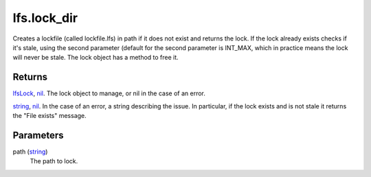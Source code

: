 lfs.lock_dir
====================================================================================================

Creates a lockfile (called lockfile.lfs) in path if it does not exist and returns the lock. If the lock already exists checks if it's stale, using the second parameter (default for the second parameter is INT_MAX, which in practice means the lock will never be stale. The lock object has a method to free it.

Returns
----------------------------------------------------------------------------------------------------

`lfsLock`_, `nil`_. The lock object to manage, or nil in the case of an error.

`string`_, `nil`_. In the case of an error, a string describing the issue. In particular, if the lock exists and is not stale it returns the "File exists" message.

Parameters
----------------------------------------------------------------------------------------------------

path (`string`_)
    The path to lock.

.. _`lfsLock`: ../../../lua/type/lfsLock.html
.. _`nil`: ../../../lua/type/nil.html
.. _`string`: ../../../lua/type/string.html
